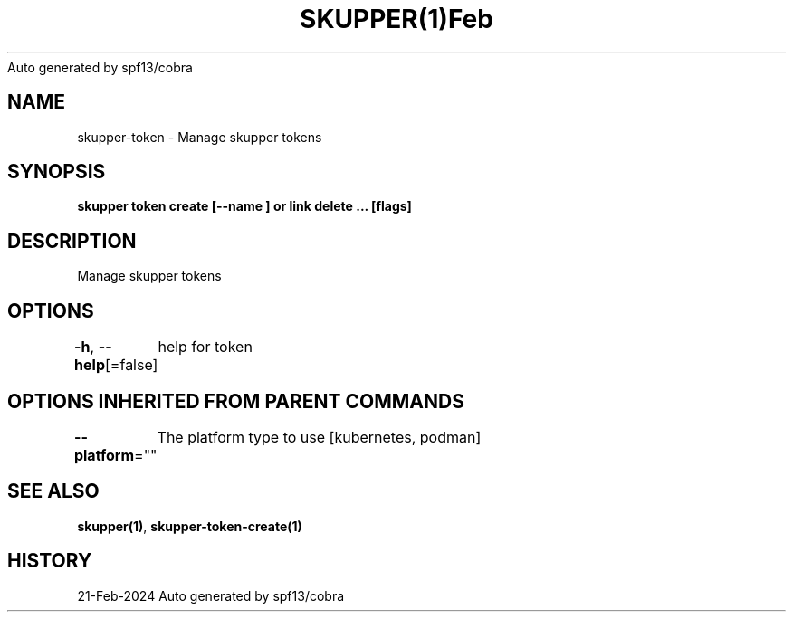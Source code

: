 .nh
.TH SKUPPER(1)Feb 2024
Auto generated by spf13/cobra

.SH NAME
.PP
skupper\-token \- Manage skupper tokens


.SH SYNOPSIS
.PP
\fBskupper token create  [\-\-name ] or link delete ... [flags]\fP


.SH DESCRIPTION
.PP
Manage skupper tokens


.SH OPTIONS
.PP
\fB\-h\fP, \fB\-\-help\fP[=false]
	help for token


.SH OPTIONS INHERITED FROM PARENT COMMANDS
.PP
\fB\-\-platform\fP=""
	The platform type to use [kubernetes, podman]


.SH SEE ALSO
.PP
\fBskupper(1)\fP, \fBskupper\-token\-create(1)\fP


.SH HISTORY
.PP
21\-Feb\-2024 Auto generated by spf13/cobra
